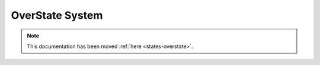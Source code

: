 ================
OverState System
================

.. note::

    This documentation has been moved :ref:`here <states-overstate>`.

